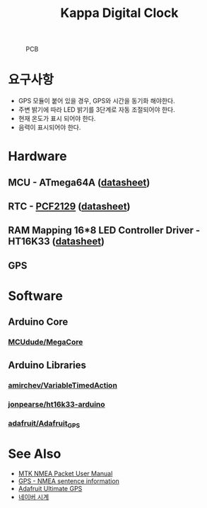 #+TITLE: Kappa Digital Clock
#+OPTIONS: toc: nil

#+CAPTION: PCB
#+NAME: fig:KDC-01
[[./doc/kappa-digital-clock-pcb.jpg]]

* 요구사항

  - GPS 모듈이 붙어 있을 경우, GPS와 시간을 동기화 해야한다.
  - 주변 밝기에 따라 LED 밝기를 3단계로 자동 조절되어야 한다.
  - 현재 온도가 표시 되어야 한다.
  - 음력이 표시되어야 한다.


* Hardware

** MCU - ATmega64A ([[http://ww1.microchip.com/downloads/en/DeviceDoc/atmel-8160-8-bit-avr-microcontroller-atmega64a-datasheet.pdf][datasheet]])

** RTC - [[https://www.nxp.com/products/peripherals-and-logic/signal-chain/real-time-clocks/rtcs-with-temperature-compensation/accurate-rtc-with-integrated-quartz-crystal-for-industrial-applications:PCF2129][PCF2129]] ([[https://www.nxp.com/docs/en/data-sheet/PCF2129.pdf][datasheet]])

** RAM Mapping 16*8 LED Controller Driver - HT16K33 ([[https://cdn-shop.adafruit.com/datasheets/ht16K33v110.pdf][datasheet]])

** GPS


* Software

** Arduino Core
*** [[https://github.com/MCUdude/MegaCore][MCUdude/MegaCore]]

** Arduino Libraries
*** [[https://github.com/amirchev/VariableTimedAction][amirchev/VariableTimedAction]]
*** [[https://github.com/jonpearse/ht16k33-arduino][jonpearse/ht16k33-arduino]]
*** [[https://github.com/adafruit/Adafruit_GPS][adafruit/Adafruit_GPS]]


* See Also

  - [[https://www.sparkfun.com/datasheets/GPS/Modules/PMTK_Protocol.pdf][MTK NMEA Packet User Manual]]
  - [[http://aprs.gids.nl/nmea/][GPS - NMEA sentence information]]
  - [[https://cdn-learn.adafruit.com/downloads/pdf/adafruit-ultimate-gps.pdf][Adafruit Ultimate GPS]]
  - [[https://search.naver.com/search.naver?sm=tab_hty.top&where=nexearch&ie=utf8&query=%25EB%2584%25A4%25EC%259D%25B4%25EB%25B2%2584+%25EC%258B%259C%25EA%25B3%2584][네이버 시계]]
